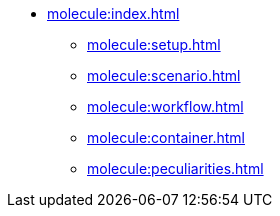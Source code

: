 * xref:molecule:index.adoc[]
** xref:molecule:setup.adoc[]
** xref:molecule:scenario.adoc[]
** xref:molecule:workflow.adoc[]
** xref:molecule:container.adoc[]
** xref:molecule:peculiarities.adoc[]
